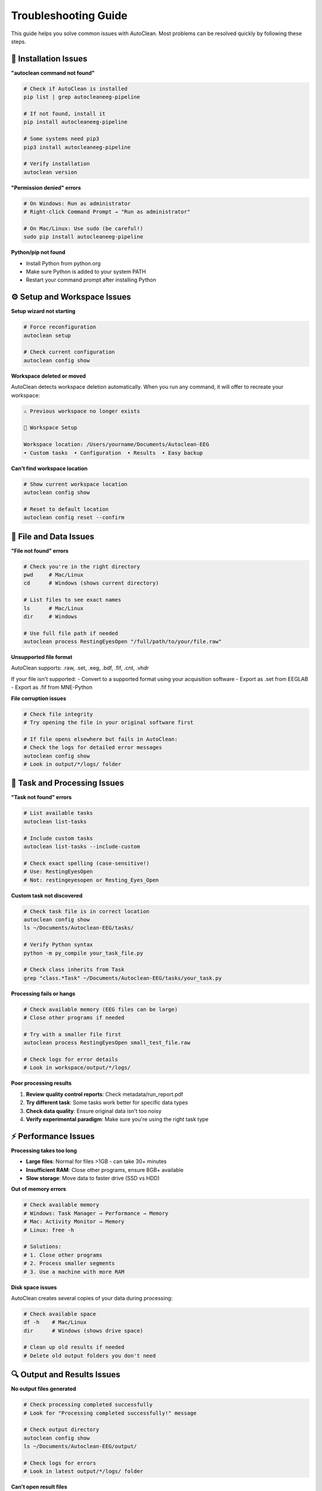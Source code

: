 Troubleshooting Guide
====================

This guide helps you solve common issues with AutoClean. Most problems can be resolved quickly by following these steps.

🔧 Installation Issues
----------------------

**"autoclean command not found"**

.. code-block:: bash

   # Check if AutoClean is installed
   pip list | grep autocleaneeg-pipeline
   
   # If not found, install it
   pip install autocleaneeg-pipeline
   
   # Some systems need pip3
   pip3 install autocleaneeg-pipeline
   
   # Verify installation
   autoclean version

**"Permission denied" errors**

.. code-block:: bash

   # On Windows: Run as administrator
   # Right-click Command Prompt → "Run as administrator"
   
   # On Mac/Linux: Use sudo (be careful!)
   sudo pip install autocleaneeg-pipeline

**Python/pip not found**

- Install Python from python.org
- Make sure Python is added to your system PATH
- Restart your command prompt after installing Python

⚙️ Setup and Workspace Issues
-----------------------------

**Setup wizard not starting**

.. code-block:: bash

   # Force reconfiguration
   autoclean setup
   
   # Check current configuration
   autoclean config show

**Workspace deleted or moved**

AutoClean detects workspace deletion automatically. When you run any command, it will offer to recreate your workspace:

.. code-block:: text

   ⚠ Previous workspace no longer exists
   
   🔧 Workspace Setup
   
   Workspace location: /Users/yourname/Documents/Autoclean-EEG
   • Custom tasks  • Configuration  • Results  • Easy backup

**Can't find workspace location**

.. code-block:: bash

   # Show current workspace location
   autoclean config show
   
   # Reset to default location
   autoclean config reset --confirm

📁 File and Data Issues
-----------------------

**"File not found" errors**

.. code-block:: bash

   # Check you're in the right directory
   pwd     # Mac/Linux
   cd      # Windows (shows current directory)
   
   # List files to see exact names
   ls      # Mac/Linux
   dir     # Windows
   
   # Use full file path if needed
   autoclean process RestingEyesOpen "/full/path/to/your/file.raw"

**Unsupported file format**

AutoClean supports: .raw, .set, .eeg, .bdf, .fif, .cnt, .vhdr

If your file isn't supported:
- Convert to a supported format using your acquisition software
- Export as .set from EEGLAB
- Export as .fif from MNE-Python

**File corruption issues**

.. code-block:: bash

   # Check file integrity
   # Try opening the file in your original software first
   
   # If file opens elsewhere but fails in AutoClean:
   # Check the logs for detailed error messages
   autoclean config show
   # Look in output/*/logs/ folder

🎯 Task and Processing Issues
----------------------------

**"Task not found" errors**

.. code-block:: bash

   # List available tasks
   autoclean list-tasks
   
   # Include custom tasks
   autoclean list-tasks --include-custom
   
   # Check exact spelling (case-sensitive!)
   # Use: RestingEyesOpen
   # Not: restingeyesopen or Resting_Eyes_Open

**Custom task not discovered**

.. code-block:: bash

   # Check task file is in correct location
   autoclean config show
   ls ~/Documents/Autoclean-EEG/tasks/
   
   # Verify Python syntax
   python -m py_compile your_task_file.py
   
   # Check class inherits from Task
   grep "class.*Task" ~/Documents/Autoclean-EEG/tasks/your_task.py

**Processing fails or hangs**

.. code-block:: bash

   # Check available memory (EEG files can be large)
   # Close other programs if needed
   
   # Try with a smaller file first
   autoclean process RestingEyesOpen small_test_file.raw
   
   # Check logs for error details
   # Look in workspace/output/*/logs/

**Poor processing results**

1. **Review quality control reports**: Check metadata/run_report.pdf
2. **Try different task**: Some tasks work better for specific data types
3. **Check data quality**: Ensure original data isn't too noisy
4. **Verify experimental paradigm**: Make sure you're using the right task type

⚡ Performance Issues
--------------------

**Processing takes too long**

- **Large files**: Normal for files >1GB - can take 30+ minutes
- **Insufficient RAM**: Close other programs, ensure 8GB+ available
- **Slow storage**: Move data to faster drive (SSD vs HDD)

**Out of memory errors**

.. code-block:: bash

   # Check available memory
   # Windows: Task Manager → Performance → Memory
   # Mac: Activity Monitor → Memory
   # Linux: free -h
   
   # Solutions:
   # 1. Close other programs
   # 2. Process smaller segments
   # 3. Use a machine with more RAM

**Disk space issues**

AutoClean creates several copies of your data during processing:

.. code-block:: bash

   # Check available space
   df -h    # Mac/Linux
   dir      # Windows (shows drive space)
   
   # Clean up old results if needed
   # Delete old output folders you don't need

🔍 Output and Results Issues
---------------------------

**No output files generated**

.. code-block:: bash

   # Check processing completed successfully
   # Look for "Processing completed successfully!" message
   
   # Check output directory
   autoclean config show
   ls ~/Documents/Autoclean-EEG/output/
   
   # Check logs for errors
   # Look in latest output/*/logs/ folder

**Can't open result files**

- **PDF reports**: Need PDF viewer (Adobe, Chrome, etc.)
- **.set files**: Open with EEGLAB in MATLAB
- **.fif files**: Use MNE-Python
- **Missing software**: Install required analysis software

**Results look wrong**

1. **Check data quality**: Review run_report.pdf first
2. **Verify task choice**: Ensure task matches your experiment type
3. **Check parameters**: May need custom task with different settings
4. **Compare with original**: Is original data good quality?

💻 Command Line Issues
---------------------

**Commands not working**

.. code-block:: bash

   # Make sure you're typing commands exactly
   # AutoClean is case-sensitive
   
   # Copy/paste commands to avoid typos
   
   # Check you're in the right directory
   pwd     # Shows current location

**Permission errors**

.. code-block:: bash

   # Don't run as administrator unless necessary
   # AutoClean should work with normal user permissions
   
   # If needed on Mac/Linux:
   sudo autoclean setup

**Terminal/Command prompt closes**

- Don't close the window while processing is running
- If it closes unexpectedly, restart and run autoclean config show to find partial results

🌐 Network and Environment Issues
---------------------------------

**Conda environment issues**

.. code-block:: bash

   # If using conda/miniconda
   conda activate your_environment
   pip install autocleaneeg-pipeline
   
   # Or install in conda directly
   conda install -c conda-forge autocleaneeg-pipeline

**Corporate firewall blocking installation**

- Contact IT department for assistance
- May need to use proxy settings or internal package repository
- Alternative: download offline installer from IT

🆘 Getting More Help
--------------------

**Still having problems?**

1. **Check error messages carefully**: Often they tell you exactly what's wrong
2. **Look at log files**: Detailed information in output/*/logs/
3. **Try with test data**: Confirm AutoClean works with known-good files
4. **Update AutoClean**: New versions fix common issues

.. code-block:: bash

   # Update to latest version
   pip install --upgrade autocleaneeg-pipeline

**Report bugs or ask for help:**

- GitHub Issues: Report specific bugs with error messages
- Community Forums: Ask questions and share solutions
- Documentation: Check other tutorial sections

**What to include when asking for help:**

1. **Error message**: Copy/paste exact error text
2. **Command used**: What exactly did you type?
3. **File type**: What format is your EEG data?
4. **System info**: Windows/Mac/Linux, Python version
5. **AutoClean version**: Output of `autoclean version`

🧹 Clean Installation
---------------------

**Start fresh if nothing works:**

.. code-block:: bash

   # Uninstall AutoClean
   pip uninstall autocleaneeg-pipeline
   
   # Clear pip cache
   pip cache purge
   
   # Reinstall
   pip install autocleaneeg-pipeline
   
   # Reset configuration
   autoclean config reset --confirm

**Complete reset:**

1. Uninstall AutoClean (above)
2. Delete workspace folder: Documents/Autoclean-EEG
3. Delete config folder:
   - Windows: %APPDATA%\autoclean\autoclean
   - Mac: ~/Library/Application Support/autoclean/autoclean  
   - Linux: ~/.config/autoclean/autoclean
4. Reinstall and reconfigure

💡 Prevention Tips
------------------

**Avoid common problems:**

- **Keep backups**: Copy important results before processing new data
- **Test first**: Try new tasks on small test files
- **Document settings**: Keep notes on what tasks work for your data
- **Regular updates**: Update AutoClean occasionally for bug fixes
- **Stable environment**: Don't change Python/conda environments mid-project

**Best practices:**

- Use descriptive filenames for your EEG data
- Keep data organized in clear folder structures
- Process one file before doing batch operations
- Review quality control reports after each processing run

Remember: Most issues are simple fixes! Check the error message, verify your file paths, and make sure you're using the right task for your data type.
